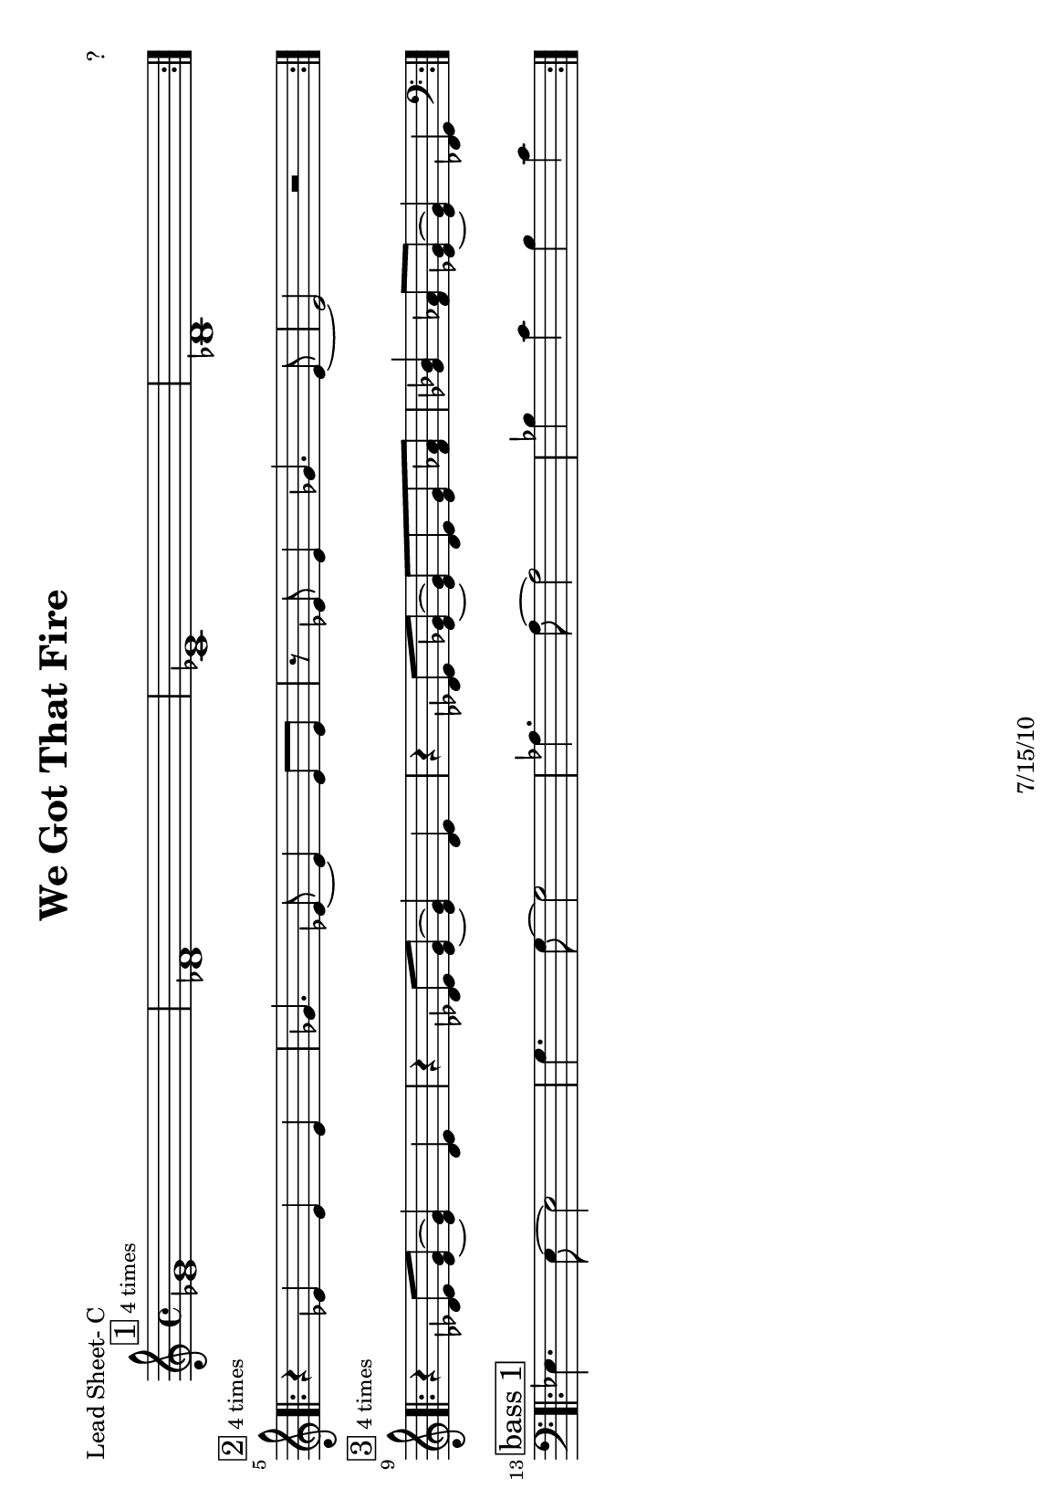 \version "2.12.3"

\header {
	title = "We Got That Fire"
	composer = "?"
	tagline = "7/15/10" %date of latest edits
	copyright = \markup {\bold ""} %form
	}

%place a mark at bottom right
markdownright = { \once \override Score.RehearsalMark #'break-visibility = #begin-of-line-invisible \once \override Score.RehearsalMark #'self-alignment-X = #RIGHT \once \override Score.RehearsalMark #'direction = #DOWN }


% music pieces
%part: leadsheet
leadsheet = {
	\relative c' {

	\mark \markup { \box "1" \small "4 times" } 
	\repeat volta 4 {
		<ees g>1 | <des f> | <c ees> | <bes d> |
		}
	\break

	\mark \markup { \box "2" \small "4 times" } 
	\repeat volta 4 {
		r4 ees ees ees | ges4. ees8~ ees4 ees8 ees | r ees ees4 ges4. ees8~ | ees2 r |
		}
	\break

	\mark \markup { \box "3" \small "4 times" } 
	\repeat volta 4 {
		r4 <des ees>8 <ees g>~ <ees g>4 <des ees> | r4<des ees>8 <ees g>~ <ees g>4 <des ees> |
		r4 <des ees>8 <ees ges>~ <ees ges> <des ees> <ees ges> <f aes> | 
		<ges bes>4 <f aes>8  <ees ges>~ <ees ges>4 <des ees> | 
		}
	\break

	\mark \markup { \box "bass 1" } 
	\clef bass	
	\repeat volta 4 {
		ees,4. ees8~ ees2 | g4. g8~ g2 | aes4. aes8~ aes2 | bes4 c bes c |
		}
	}
}

%part: bass
bass = {
	\relative c { \key ees \major

	\repeat volta 32 {
		ees,4. ees8~ ees2 | g4. g8~ g2 | aes4. aes8~ aes2 | bes4 c bes c |
		}
	
	}
}

%part: words
words = \markup { }

%part: changes
changes = \chordmode { }

%layout
#(set-default-paper-size "a5" 'landscape)
#(set-global-staff-size 17)

\book { 
  \header { poet = "Lead Sheet- C" }
	\paper { page-count = 1 } 
    \score {

	<<
        \new Staff {
		\leadsheet
	}
	>>
    }
}
\book { 
  \header { poet = "Lead Sheet - Bb" }
	\paper { page-count = 1 } 
    \score { \transpose c d
	<<
        \new Staff {
		\leadsheet
	}
	>>
    }
}

\book { 
  \header { poet = "Lead Sheet - Eb" }
	\paper { page-count = 1 } 
    \score { \transpose c a,
	<<
        \new Staff {
		\leadsheet
	}
	>>
    }
}



\book { \header { poet = "MIDI" }
    \score { 
      << \tempo 4 = 200 
\unfoldRepeats	\new Staff { \set Staff.midiInstrument = #"alto sax"
		\leadsheet
	}
\unfoldRepeats	\new Staff { \set Staff.midiInstrument = #"tuba"
		\bass
	}
      >> 
    \midi { }
  } 
}
%}
